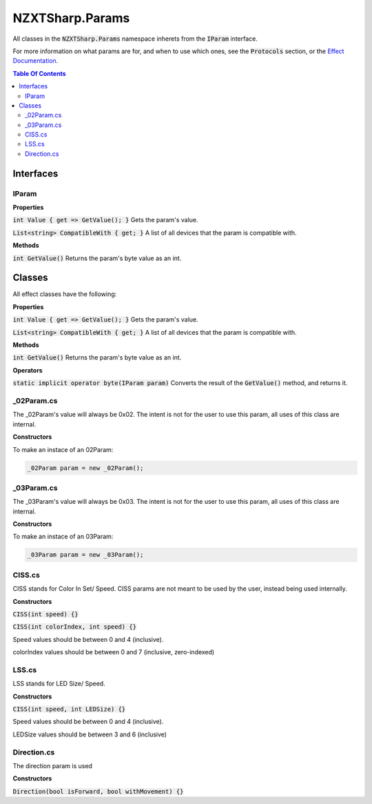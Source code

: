 #####
NZXTSharp.Params
#####

All classes in the :code:`NZXTSharp.Params` namespace inherets from the :code:`IParam` interface.

For more information on what params are for, and when to use which ones, see the :code:`Protocols` section, or the `Effect Documentation <https://nzxtsharp.readthedocs.io/en/latest/SDK-Docs/Effects.html>`_.

.. contents:: Table Of Contents

Interfaces
=====

*****
IParam
*****

**Properties**

:code:`int Value { get => GetValue(); }` Gets the param's value.

:code:`List<string> CompatibleWith { get; }` A list of all devices that the param is compatible with.

**Methods**

:code:`int GetValue()` Returns the param's byte value as an int.


Classes
=====

All effect classes have the following:

**Properties**

:code:`int Value { get => GetValue(); }` Gets the param's value.

:code:`List<string> CompatibleWith { get; }` A list of all devices that the param is compatible with.

**Methods**

:code:`int GetValue()` Returns the param's byte value as an int.

**Operators**

:code:`static implicit operator byte(IParam param)` Converts the result of the :code:`GetValue()` method, and returns it.

*****
_02Param.cs
*****

The _02Param's value will always be 0x02. The intent is not for the user to use this param, all uses of this class are internal.

**Constructors**

To make an instace of an 02Param:

.. code-block:: csharp

   _02Param param = new _02Param();
   
*****
_03Param.cs
*****

The _03Param's value will always be 0x03. The intent is not for the user to use this param, all uses of this class are internal.

**Constructors**

To make an instace of an 03Param:

.. code-block:: csharp

   _03Param param = new _03Param();

*****
CISS.cs
*****

CISS stands for Color In Set/ Speed. CISS params are not meant to be used by the user, instead being used internally.

**Constructors**

:code:`CISS(int speed) {}`

:code:`CISS(int colorIndex, int speed) {}`

Speed values should be between 0 and 4 (inclusive).

colorIndex values should be between 0 and 7 (inclusive, zero-indexed)


*****
LSS.cs
*****

LSS stands for LED Size/ Speed.

**Constructors**

:code:`CISS(int speed, int LEDSize) {}`

Speed values should be between 0 and 4 (inclusive).

LEDSize values should be between 3 and 6 (inclusive)

*****
Direction.cs
*****

The direction param is used 

**Constructors**

:code:`Direction(bool isForward, bool withMovement) {}`


